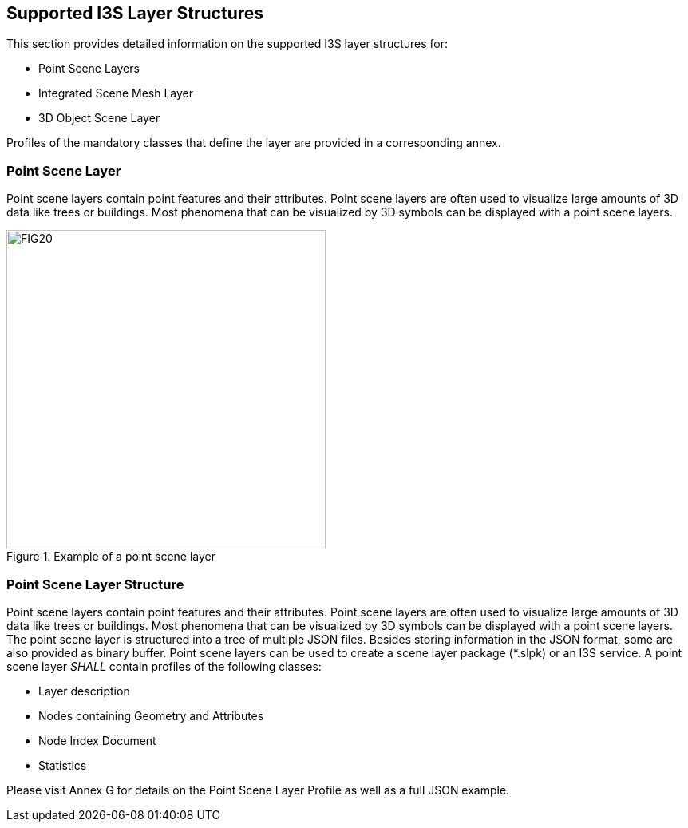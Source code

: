== Supported I3S Layer Structures
This section provides detailed information on the supported I3S layer structures for:

-	Point Scene Layers
-	Integrated Scene Mesh Layer
-	3D Object Scene Layer

Profiles of the mandatory classes that define the layer are provided in a corresponding annex.

=== Point Scene Layer
Point scene layers contain point features and their attributes. Point scene layers are often used to visualize large amounts of 3D data like trees or buildings. Most phenomena that can be visualized by 3D symbols can be displayed with a point scene layers.

[#fig_pointscenelayer,reftext='{figure-caption} {counter:figure-num}']
.Example of a point scene layer
image::figures/FIG20.png[width=400,align="center"]

===	Point Scene Layer Structure
Point scene layers contain point features and their attributes. Point scene layers are often used to visualize large amounts of 3D data like trees or buildings. Most phenomena that can be visualized by 3D symbols can be displayed with a point scene layers.
The point scene layer is structured into a tree of multiple JSON files. Besides storing information in the JSON format, some are also provided as binary buffer. Point scene layers can be used to create a scene layer package (*.slpk) or an I3S service. A point scene layer _SHALL_ contain profiles of the following classes:

-	Layer description
-	Nodes containing Geometry and Attributes
-	Node Index Document
-	Statistics

Please visit Annex G for details on the Point Scene Layer Profile as well as a full JSON example.
